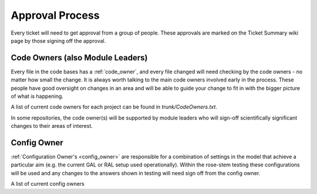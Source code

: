 .. _approvals:

Approval Process
================
Every ticket will need to get approval from a group of people. These approvals
are marked on the Ticket Summary wiki page by those signing off the approval.

Code Owners (also Module Leaders)
---------------------------------
Every file in the code bases has a :ref:`code_owner`, and every file changed
will need checking by the code owners - no matter how small the change.
It is always worth talking to the main code owners involved early in the process.
These people have good oversight on changes in an area and will be
able to guide your change to fit in with the bigger picture of what is happening.

A list of current code owners for each project can be found in
`trunk/CodeOwners.txt`.

In some repositories, the code owner(s) will be supported by module leaders who
will sign-off scientifically significant changes to their areas of interest.

Config Owner
------------
:ref:`Configuration Owner's <config_owner>` are responsible for a combination of
settings in the model that achieve a particular aim (e.g. the current GAL or RAL
setup used operationally). Within the rose-stem testing these configurations
will be used and any changes to the answers shown in testing will need sign off
from the config owner.

A list of current config owners